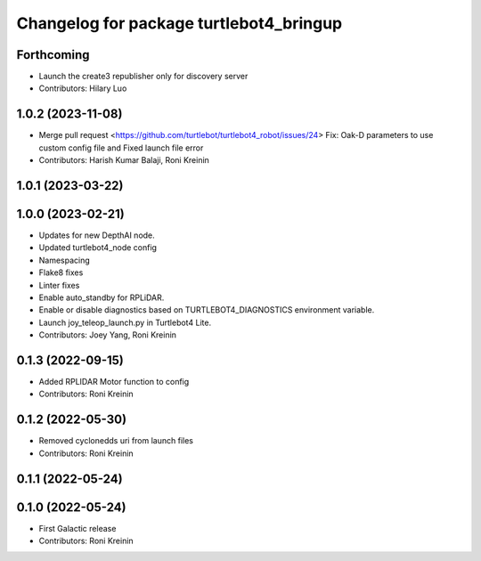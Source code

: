 ^^^^^^^^^^^^^^^^^^^^^^^^^^^^^^^^^^^^^^^^
Changelog for package turtlebot4_bringup
^^^^^^^^^^^^^^^^^^^^^^^^^^^^^^^^^^^^^^^^

Forthcoming
-----------
* Launch the create3 republisher only for discovery server
* Contributors: Hilary Luo

1.0.2 (2023-11-08)
------------------
* Merge pull request <https://github.com/turtlebot/turtlebot4_robot/issues/24>
  Fix: Oak-D parameters to use custom config file and Fixed launch file error
* Contributors: Harish Kumar Balaji, Roni Kreinin

1.0.1 (2023-03-22)
------------------

1.0.0 (2023-02-21)
------------------
* Updates for new DepthAI node.
* Updated turtlebot4_node config
* Namespacing
* Flake8 fixes
* Linter fixes
* Enable auto_standby for RPLiDAR.
* Enable or disable diagnostics based on TURTLEBOT4_DIAGNOSTICS environment variable.
* Launch joy_teleop_launch.py in Turtlebot4 Lite.
* Contributors: Joey Yang, Roni Kreinin

0.1.3 (2022-09-15)
------------------
* Added RPLIDAR Motor function to config
* Contributors: Roni Kreinin

0.1.2 (2022-05-30)
------------------
* Removed cyclonedds uri from launch files
* Contributors: Roni Kreinin

0.1.1 (2022-05-24)
------------------

0.1.0 (2022-05-24)
------------------
* First Galactic release
* Contributors: Roni Kreinin
